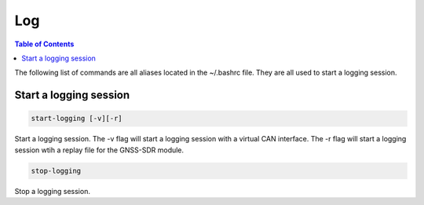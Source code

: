 Log
===============

.. contents:: Table of Contents
   :depth: 1

The following list of commands are all aliases located in the ~/.bashrc file. They are all used to start a logging session.

Start a logging session
-----------------------

.. code-block:: bash

   start-logging [-v][-r]

Start a logging session.
The -v flag will start a logging session with a virtual CAN interface.
The -r flag will start a logging session wtih a replay file for the GNSS-SDR module.

.. code-block:: bash

   stop-logging

Stop a logging session.
